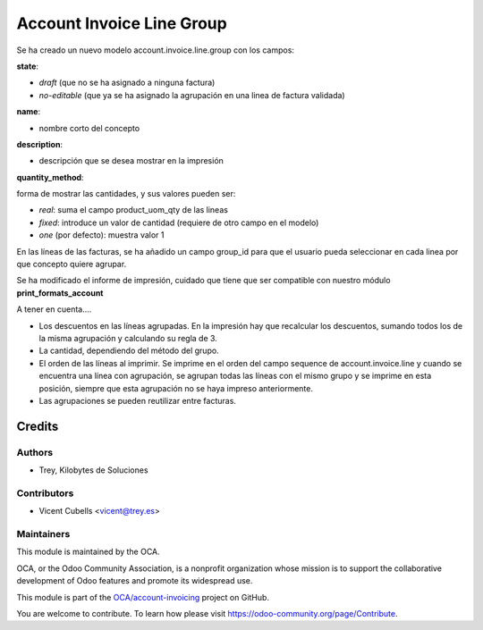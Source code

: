 ==========================
Account Invoice Line Group
==========================

Se ha creado un nuevo modelo account.invoice.line.group con los campos:

**state**:

- *draft* (que no se ha asignado a ninguna factura)
- *no-editable* (que ya se ha asignado la agrupación en una linea de factura
  validada)

**name**:

- nombre corto del concepto

**description**:

- descripción que se desea mostrar en la impresión

**quantity_method**:

forma de mostrar las cantidades, y sus valores pueden ser:

- *real*: suma el campo product_uom_qty de las lineas
- *fixed*: introduce un valor de cantidad (requiere de otro campo en el modelo)
- *one* (por defecto): muestra valor 1

En las líneas de las facturas, se ha añadido un campo group_id para que el
usuario pueda seleccionar en cada linea por que concepto quiere agrupar.

Se ha modificado el informe de impresión, cuidado que tiene que ser compatible
con nuestro módulo **print_formats_account**

A tener en cuenta....

* Los descuentos en las líneas agrupadas. En la impresión hay que recalcular
  los descuentos, sumando todos los de la misma agrupación y calculando su
  regla de 3.
* La cantidad, dependiendo del método del grupo.
* El orden de las líneas al imprimir. Se imprime en el orden del campo sequence
  de account.invoice.line y cuando se encuentra una línea con agrupación, se
  agrupan todas las líneas con el mismo grupo y se imprime en esta posición,
  siempre que esta agrupación no se haya impreso anteriormente.
* Las agrupaciones se pueden reutilizar entre facturas.


Credits
=======

Authors
~~~~~~~

* Trey, Kilobytes de Soluciones

Contributors
~~~~~~~~~~~~

* Vicent Cubells <vicent@trey.es>

Maintainers
~~~~~~~~~~~

This module is maintained by the OCA.

.. image:: https://odoo-community.org/logo.png
   :alt: Odoo Community Association
   :target: https://odoo-community.org

OCA, or the Odoo Community Association, is a nonprofit organization whose
mission is to support the collaborative development of Odoo features and
promote its widespread use.

This module is part of the `OCA/account-invoicing <https://github.com/OCA/account-invoicing/tree/12.0/account_invoice_cumulative_discount>`_ project on GitHub.

You are welcome to contribute. To learn how please visit https://odoo-community.org/page/Contribute.
